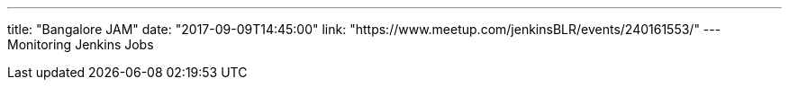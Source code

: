 ---
title: "Bangalore JAM"
date: "2017-09-09T14:45:00"
link: "https://www.meetup.com/jenkinsBLR/events/240161553/"
---
Monitoring Jenkins Jobs
